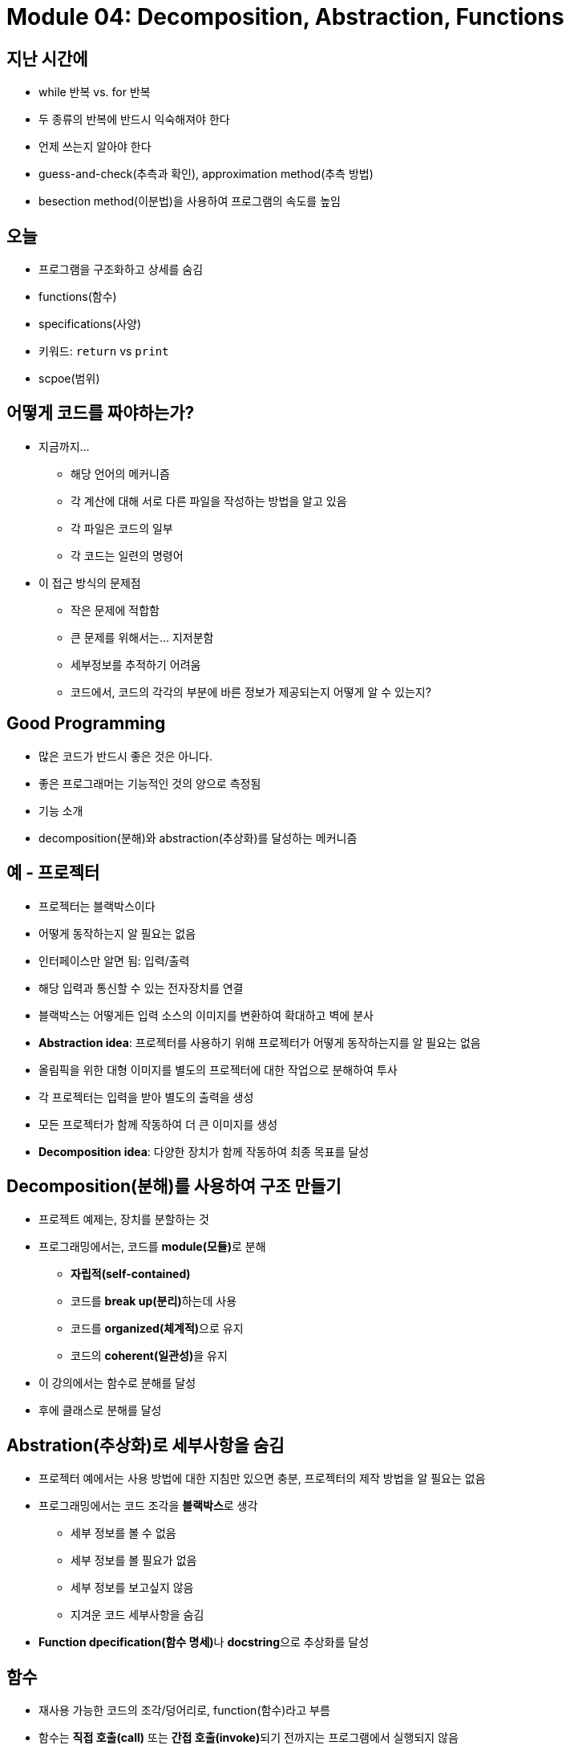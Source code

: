 = Module 04: Decomposition, Abstraction, Functions

== 지난 시간에
* while 반복 vs. for 반복
* 두 종류의 반복에 반드시 익숙해져야 한다
* 언제 쓰는지 알아야 한다
* guess-and-check(추측과 확인), approximation method(추측 방법)
* besection method(이분법)을 사용하여 프로그램의 속도를 높임

== 오늘
* 프로그램을 구조화하고 상세를 숨김
* functions(함수)
* specifications(사양)
* 키워드: `return` vs `print`
* scpoe(범위)

== 어떻게 코드를 짜야하는가?

* 지금까지...
** 해당 언어의 메커니즘
** 각 계산에 대해 서로 다른 파일을 작성하는 방법을 알고 있음
** 각 파일은 코드의 일부
** 각 코드는 일련의 명령어
* 이 접근 방식의 문제점
** 작은 문제에 적합함
** 큰 문제를 위해서는... 지저분함
** 세부정보를 추적하기 어려움
** 코드에서, 코드의 각각의 부분에 바른 정보가 제공되는지 어떻게 알 수 있는지?

== Good Programming

* 많은 코드가 반드시 좋은 것은 아니다.
* 좋은 프로그래머는 기능적인 것의 양으로 측정됨
* 기능 소개
* decomposition(분해)와 abstraction(추상화)를 달성하는 메커니즘

== 예 - 프로젝터

* 프로젝터는 블랙박스이다
* 어떻게 동작하는지 알 필요는 없음
* 인터페이스만 알면 됨: 입력/출력
* 해당 입력과 통신할 수 있는 전자장치를 연결
* 블랙박스는 어떻게든 입력 소스의 이미지를 변환하여 확대하고 벽에 분사
* **Abstraction idea**: 프로젝터를 사용하기 위해 프로젝터가 어떻게 동작하는지를 알 필요는 없음
* 올림픽을 위한 대형 이미지를 별도의 프로젝터에 대한 작업으로 분해하여 투사
* 각 프로젝터는 입력을 받아 별도의 출력을 생성
* 모든 프로젝터가 함께 작동하여 더 큰 이미지를 생성
* **Decomposition idea**: 다양한 장치가 함께 작동하여 최종 목표를 달성

== Decomposition(분해)를 사용하여 구조 만들기

* 프로젝트 예제는, 장치를 분할하는 것
* 프로그래밍에서는, 코드를 **module(모듈)**로 분해
** **자립적(self-contained)**
** 코드를 **break up(분리)**하는데 사용
** 코드를 **organized(체계적)**으로 유지
** 코드의 **coherent(일관성)**을 유지
* 이 강의에서는 함수로 분해를 달성
* 후에 클래스로 분해를 달성

== Abstration(추상화)로 세부사항을 숨김

* 프로젝터 예에서는 사용 방법에 대한 지침만 있으면 충분, 프로젝터의 제작 방법을 알 필요는 없음
* 프로그래밍에서는 코드 조각을 **블랙박스**로 생각
** 세부 정보를 볼 수 없음
** 세부 정보를 볼 필요가 없음
** 세부 정보를 보고싶지 않음
** 지겨운 코드 세부사항을 숨김
* **Function dpecification(함수 명세)**나 **docstring**으로 추상화를 달성

== 함수

* 재사용 가능한 코드의 조각/덩어리로, function(함수)라고 부름
* 함수는 **직접 호출(call)** 또는 **간접 호출(invoke)**되기 전까지는 프로그램에서 실행되지 않음
* 함수의 특징:
** 이름이 있음
** parameter를 가짐(없거나, 또는 여러개)
** **docstring**을 가짐(옵션이지만 권장됨)
** body를 가짐
** 무엇인가를 **return**

== 함수를 작성하고 Call/Invoke 하는 방법

[source, python]
----
def is_even(i):
    """
    input: i, a positive int
    Returns True if i is even, otherwise False
    """
    print("inside is_even")
    return i % 2 == 0

is_even(0)
----

== 함수 body

[source, python]
----
def is_even(i):
    """
    input: i, a positive int
    Returns True if i is even, otherwise False
    """
    print("inside is_even")
    return i % 2 == 0
----

== 변수 범위

* formal parameter(형식 파라미터)는 함수가 호출될 때 actual parameter(실제 파라미터) 값에 바인딩 됨
* 함수로 진입할 때 생성되는 새로운 scope/frame/environment(범위/프레임/환경)
* 범위는 이름을 객체에 매핑하는 것

[source, python]
----
def f(x):
    x = x + 1
    print('in f(x): x=', x)
    return x
----

== 변수 범위

image::./images/image01.png[]

== 경고: `return` 문이 없을 때

[source, python]
----
def is_even(i):
    """
    Input: i, a positive int
    Does not return anything
    """
    1 % 2 == 0
----

* Python은 `return이 없을 경우 None` 을 반환
* 값이 없음을 나타냄

== `return` vs. `print`

* `return`
** return은 함수 내부에서 동작
** 함수 내부에서 실행된 하나의 값만 반환
** 함수 내부의 코드지만 return문 이후에는 실행되지 않음
** 함수 호출자에게 제공되는 값
* `print`
** print는 함수 외부에서 사용
** 함수 내부에서 많은 print가 실행될 수 있음
** 함수 내부의 코드로 print후의 코드도 실행됨
** 연관된 값들을 콘솔에 출력함

== arguments로서의 함수
* argument로 어떠한 타입도 가능함, 심지어 함수도 가능

[source, python]
----
def func_a():
    print('inside func_a')

def func_b(y):
    print('inside func_b')
    return y

def func_c(z):
    print('inside func_c')
    return z()

print(func_a())
print(5 + func_b(2))
print(func_c(func_a))
----

== argument로서의 함수

image::./images/image02.png[]

== argument로서의 함수

image::./images/image03.png[]

== argument로서의 함수

image::./images/image04.png[]

== 범위 예제

* 함수 내부에서, 외부에 선언된 변수에 **접근 가능**
* 함수 내부에서, 외부에 선언된 변수의 값을 **변경할 수 없음** - global variable(전역 변수)를 사용할 수 있으나 권장하지 않음

[source, python]
----
def f(y):
    x = 1
    x += 1
    print(x)

x = 5
f(x)
print(x)
----

[source, python]
----
def g(y):
    print(x)
    print(x + 1)

x = 5
g(x)
print(x)
----

== 보다 어려운 범위 예제

** 중요하고 까다로움!

Python Tutor는 이 문제를 해결하는데 도움을 주는 가장 좋은 친구!

https://www.pythontutor.com

== 범위 상세

[source, python]
----
def g(x):
    def h():
        x = 'abc'
    x += 1
    print('g: x = ', x)
    h()
    return x

x = 3
z = g(x)
----

== Decomposition & Abstraction

* 함께 사용하면 강력함
* 여러번 사용할 수 있지만 디버깅은 한번!